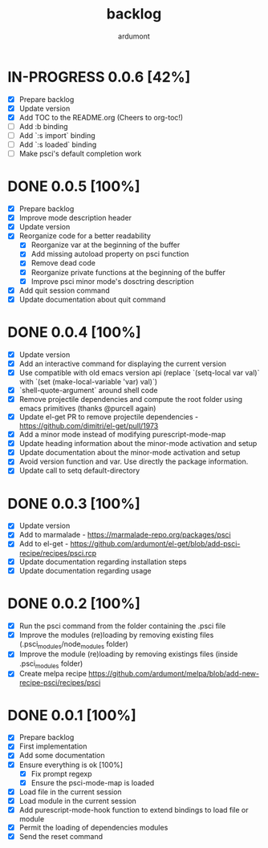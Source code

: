 #+title: backlog
#+author: ardumont

* IN-PROGRESS 0.0.6 [42%]
- [X] Prepare backlog
- [X] Update version
- [X] Add TOC to the README.org (Cheers to org-toc!)
- [ ] Add :b binding
- [ ] Add `:s import` binding
- [ ] Add `:s loaded` binding
- [ ] Make psci's default completion work
* DONE 0.0.5 [100%]
CLOSED: [2014-10-30 Thu 18:17]
- [X] Prepare backlog
- [X] Improve mode description header
- [X] Update version
- [X] Reorganize code for a better readability
  - [X] Reorganize var at the beginning of the buffer
  - [X] Add missing autoload property on psci function
  - [X] Remove dead code
  - [X] Reorganize private functions at the beginning of the buffer
  - [X] Improve psci minor mode's dosctring description
- [X] Add quit session command
- [X] Update documentation about quit command
* DONE 0.0.4 [100%]
CLOSED: [2014-10-29 Wed 20:08]
- [X] Update version
- [X] Add an interactive command for displaying the current version
- [X] Use compatible with old emacs version api (replace `(setq-local var val)` with `(set (make-local-variable 'var) val)`)
- [X] `shell-quote-argument` around shell code
- [X] Remove projectile dependencies and compute the root folder using emacs primitives (thanks @purcell again)
- [X] Update el-get PR to remove projectile dependencies - https://github.com/dimitri/el-get/pull/1973
- [X] Add a minor mode instead of modifying purescript-mode-map
- [X] Update heading information about the minor-mode activation and setup
- [X] Update documentation about the minor-mode activation and setup
- [X] Avoid version function and var. Use directly the package information.
- [X] Update call to setq default-directory
* DONE 0.0.3 [100%]
CLOSED: [2014-10-29 Wed 18:54]
- [X] Update version
- [X] Add to marmalade - https://marmalade-repo.org/packages/psci
- [X] Add to el-get - https://github.com/ardumont/el-get/blob/add-psci-recipe/recipes/psci.rcp
- [X] Update documentation regarding installation steps
- [X] Update documentation regarding usage
* DONE 0.0.2 [100%]
CLOSED: [2014-10-29 Wed 18:03]
- [X] Run the psci command from the folder containing the .psci file
- [X] Improve the modules (re)loading by removing existing files (.psci_modules/node_modules folder)
- [X] Improve the module (re)loading by removing existings files (inside .psci_modules folder)
- [X] Create melpa recipe https://github.com/ardumont/melpa/blob/add-new-recipe-psci/recipes/psci
* DONE 0.0.1 [100%]
CLOSED: [2014-10-29 Wed 16:37]
- [X] Prepare backlog
- [X] First implementation
- [X] Add some documentation
- [X] Ensure everything is ok [100%]
  - [X] Fix prompt regexp
  - [X] Ensure the psci-mode-map is loaded
- [X] Load file in the current session
- [X] Load module in the current session
- [X] Add purescript-mode-hook function to extend bindings to load file or module
- [X] Permit the loading of dependencies modules
- [X] Send the reset command
